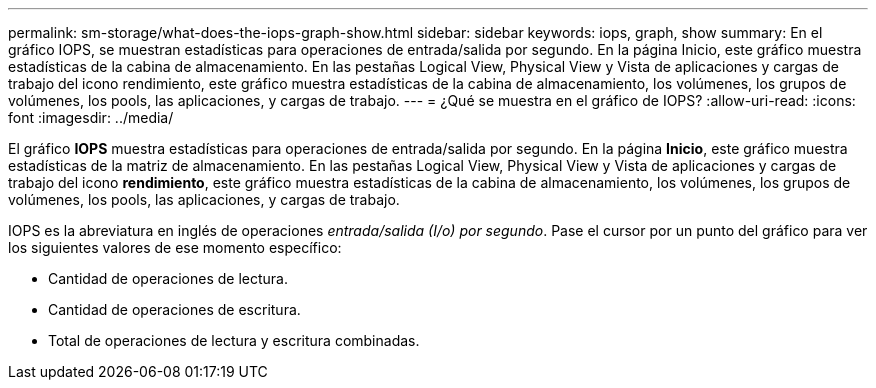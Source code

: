 ---
permalink: sm-storage/what-does-the-iops-graph-show.html 
sidebar: sidebar 
keywords: iops, graph, show 
summary: En el gráfico IOPS, se muestran estadísticas para operaciones de entrada/salida por segundo. En la página Inicio, este gráfico muestra estadísticas de la cabina de almacenamiento. En las pestañas Logical View, Physical View y Vista de aplicaciones y cargas de trabajo del icono rendimiento, este gráfico muestra estadísticas de la cabina de almacenamiento, los volúmenes, los grupos de volúmenes, los pools, las aplicaciones, y cargas de trabajo. 
---
= ¿Qué se muestra en el gráfico de IOPS?
:allow-uri-read: 
:icons: font
:imagesdir: ../media/


[role="lead"]
El gráfico *IOPS* muestra estadísticas para operaciones de entrada/salida por segundo. En la página *Inicio*, este gráfico muestra estadísticas de la matriz de almacenamiento. En las pestañas Logical View, Physical View y Vista de aplicaciones y cargas de trabajo del icono *rendimiento*, este gráfico muestra estadísticas de la cabina de almacenamiento, los volúmenes, los grupos de volúmenes, los pools, las aplicaciones, y cargas de trabajo.

IOPS es la abreviatura en inglés de operaciones _entrada/salida (I/o) por segundo_. Pase el cursor por un punto del gráfico para ver los siguientes valores de ese momento específico:

* Cantidad de operaciones de lectura.
* Cantidad de operaciones de escritura.
* Total de operaciones de lectura y escritura combinadas.

